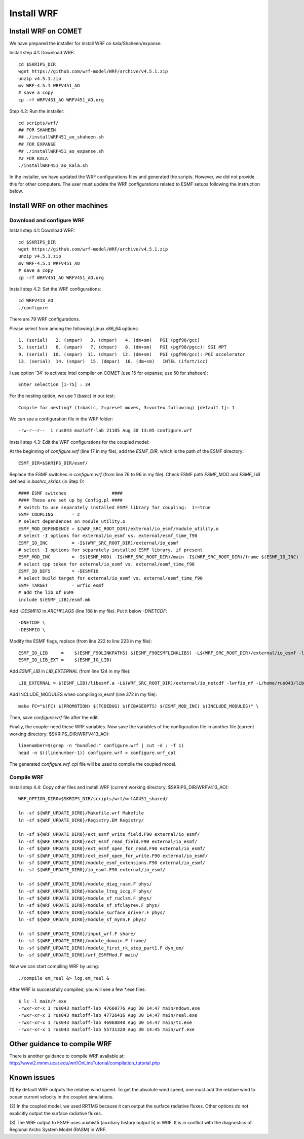 .. _install_wrf:

###########
Install WRF
###########

Install WRF on COMET
====================

We have prepared the installer for install WRF on kala/Shaheen/expanse.

Install step 4.1: Download WRF::

  cd $SKRIPS_DIR
  wget https://github.com/wrf-model/WRF/archive/v4.5.1.zip
  unzip v4.5.1.zip
  mv WRF-4.5.1 WRFV451_AO
  # save a copy
  cp -rf WRFV451_AO WRFV451_AO.org

Step 4.2: Run the installer::
  
  cd scripts/wrf/
  ## FOR SHAHEEN
  ## ./installWRF451_ao_shaheen.sh
  ## FOR EXPANSE
  ## ./installWRF451_ao_expanse.sh
  ## FOR KALA
  ./installWRF451_ao_kala.sh

In the installer, we have updated the WRF configurations files and generated
the scripts. However, we did not provide this for other computers. The user
must update the WRF configurations related to ESMF setups following the
instruction below.  

Install WRF on other machines
=============================

Download and configure WRF
--------------------------

Install step 4.1: Download WRF::

  cd $SKRIPS_DIR
  wget https://github.com/wrf-model/WRF/archive/v4.5.1.zip
  unzip v4.5.1.zip
  mv WRF-4.5.1 WRFV451_AO
  # save a copy
  cp -rf WRFV451_AO WRFV451_AO.org

Install step 4.2: Set the WRF configurations::
  
  cd WRFV413_AO
  ./configure

There are 79 WRF configurations.

Please select from among the following Linux x86_64 options::

  1. (serial)   2. (smpar)   3. (dmpar)   4. (dm+sm)   PGI (pgf90/gcc)
  5. (serial)   6. (smpar)   7. (dmpar)   8. (dm+sm)   PGI (pgf90/pgcc): SGI MPT
  9. (serial)  10. (smpar)  11. (dmpar)  12. (dm+sm)   PGI (pgf90/gcc): PGI accelerator
  13. (serial)  14. (smpar)  15. (dmpar)  16. (dm+sm)   INTEL (ifort/icc)

I use option '34' to activate Intel compiler on COMET (use 15 for expanse; use 50 for shaheen)::

  Enter selection [1-75] : 34

For the nesting option, we use 1 (basic) in our test::

  Compile for nesting? (1=basic, 2=preset moves, 3=vortex following) [default 1]: 1

We can see a configuration file in the WRF folder::

  -rw-r--r--  1 rus043 mazloff-lab 21185 Aug 30 13:05 configure.wrf

Install step 4.3: Edit the WRF configurations for the coupled model:

At the beginning of *configure.wrf* (line 17 in my file), add the *ESMF_DIR*,
which is the path of the ESMF directory::

  ESMF_DIR=$SKRIPS_DIR/esmf/

Replace the ESMF switches in *configure.wrf* (from line 76 to 96 in my file).
Check ESMF path *ESMF_MOD* and *ESMF_LIB* defined in *bashrc\_skrips* (in Step
1)::

  #### ESMF switches                 ####
  #### These are set up by Config.pl ####
  # switch to use separately installed ESMF library for coupling:  1==true
  ESMF_COUPLING       = 2
  # select dependences on module_utility.o
  ESMF_MOD_DEPENDENCE = $(WRF_SRC_ROOT_DIR)/external/io_esmf/module_utility.o
  # select -I options for external/io_esmf vs. external/esmf_time_f90
  ESMF_IO_INC         = -I$(WRF_SRC_ROOT_DIR)/external/io_esmf
  # select -I options for separately installed ESMF library, if present
  ESMF_MOD_INC        = -I$(ESMF_MOD) -I$(WRF_SRC_ROOT_DIR)/main -I$(WRF_SRC_ROOT_DIR)/frame $(ESMF_IO_INC)
  # select cpp token for external/io_esmf vs. external/esmf_time_f90
  ESMF_IO_DEFS        = -DESMFIO
  # select build target for external/io_esmf vs. external/esmf_time_f90
  ESMF_TARGET         = wrfio_esmf
  # add the lib of ESMF
  include $(ESMF_LIB)/esmf.mk

Add *-DESMFIO* in *ARCHFLAGS* (line 188 in my file). Put it below *-DNETCDF*::

  -DNETCDF \
  -DESMFIO \

Modify the ESMF flags, replace (from line 222 to line 223 in my file)::

  ESMF_IO_LIB     =    $(ESMF_F90LINKPATHS) $(ESMF_F90ESMFLINKLIBS) -L$(WRF_SRC_ROOT_DIR)/external/io_esmf -lwrfio_esmf
  ESMF_IO_LIB_EXT =    $(ESMF_IO_LIB)

Add *ESMF_LIB* in *LIB_EXTERNAL* (from line 124 in my file)::

  LIB_EXTERNAL = $(ESMF_LIB)/libesmf.a -L$(WRF_SRC_ROOT_DIR)/external/io_netcdf -lwrfio_nf -L/home/rus043/libraries/netcdf-build-fortran/lib -lnetcdff

Add INCLUDE_MODULES when compiling io_esmf (line 372 in my file)::

  make FC="$(FC) $(PROMOTION) $(FCDEBUG) $(FCBASEOPTS) $(ESMF_MOD_INC) $(INCLUDE_MODULES)" \

Then, save *configure.wrf* file after the edit.

Finally, the coupler need these WRF variables. Now save the variables of the
configuration file in another file (current working directory:
$SKRIPS_DIR/WRFV413_AO)::

  linenumber=$(grep -n "bundled:" configure.wrf | cut -d : -f 1)
  head -n $((linenumber-1)) configure.wrf > configure.wrf_cpl

The generated *configure.wrf_cpl* file will be used to compile the coupled
model.

Compile WRF
-----------

Install step 4.4: Copy other files and install WRF (current working directory:
$SKRIPS_DIR/WRFV413_AO)::

   WRF_OPTION_DIR0=$SKRIPS_DIR/scripts/wrf/wrfAO451_shared/

   ln -sf ${WRF_UPDATE_DIR0}/Makefile.wrf Makefile
   ln -sf ${WRF_UPDATE_DIR0}/Registry.EM Registry/
   
   ln -sf ${WRF_UPDATE_DIR0}/ext_esmf_write_field.F90 external/io_esmf/
   ln -sf ${WRF_UPDATE_DIR0}/ext_esmf_read_field.F90 external/io_esmf/
   ln -sf ${WRF_UPDATE_DIR0}/ext_esmf_open_for_read.F90 external/io_esmf/
   ln -sf ${WRF_UPDATE_DIR0}/ext_esmf_open_for_write.F90 external/io_esmf/
   ln -sf ${WRF_UPDATE_DIR0}/module_esmf_extensions.F90 external/io_esmf/
   ln -sf ${WRF_UPDATE_DIR0}/io_esmf.F90 external/io_esmf/
   
   ln -sf ${WRF_UPDATE_DIR0}/module_diag_rasm.F phys/
   ln -sf ${WRF_UPDATE_DIR0}/module_ltng_iccg.F phys/
   ln -sf ${WRF_UPDATE_DIR0}/module_sf_ruclsm.F phys/
   ln -sf ${WRF_UPDATE_DIR0}/module_sf_sfclayrev.F phys/
   ln -sf ${WRF_UPDATE_DIR0}/module_surface_driver.F phys/
   ln -sf ${WRF_UPDATE_DIR0}/module_sf_mynn.F phys/
   
   ln -sf ${WRF_UPDATE_DIR0}/input_wrf.F share/
   ln -sf ${WRF_UPDATE_DIR0}/module_domain.F frame/
   ln -sf ${WRF_UPDATE_DIR0}/module_first_rk_step_part1.F dyn_em/
   ln -sf ${WRF_UPDATE_DIR0}/wrf_ESMFMod.F main/
 
Now we can start compiling WRF by using::

  ./compile em_real &> log.em_real &

After WRF is successfully compiled, you will see a few \*.exe files::

  $ ls -l main/*.exe
  -rwxr-xr-x 1 rus043 mazloff-lab 47660776 Aug 30 14:47 main/ndown.exe
  -rwxr-xr-x 1 rus043 mazloff-lab 47726416 Aug 30 14:47 main/real.exe
  -rwxr-xr-x 1 rus043 mazloff-lab 46968840 Aug 30 14:47 main/tc.exe
  -rwxr-xr-x 1 rus043 mazloff-lab 55731328 Aug 30 14:45 main/wrf.exe


Other guidance to compile WRF
=============================

There is another guidance to compile WRF available at:
http://www2.mmm.ucar.edu/wrf/OnLineTutorial/compilation_tutorial.php


Known issues
============

(1) By default WRF outputs the relative wind speed. To get the absolute wind
speed, one must add the relative wind to ocean current velocity in the coupled
simulations.

(2) In the coupled model, we used RRTMG because it can output the surface
radiative fluxes. Other options do not explicitly output the surface radiative
fluxes.

(3) The WRF output to ESMF uses auxhist5 (auxiliary history output 5) in WRF.
It is in conflict with the diagnostics of Regional Arctic System Model (RASM)
in WRF.

